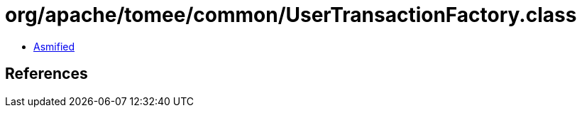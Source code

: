 = org/apache/tomee/common/UserTransactionFactory.class

 - link:UserTransactionFactory-asmified.java[Asmified]

== References

